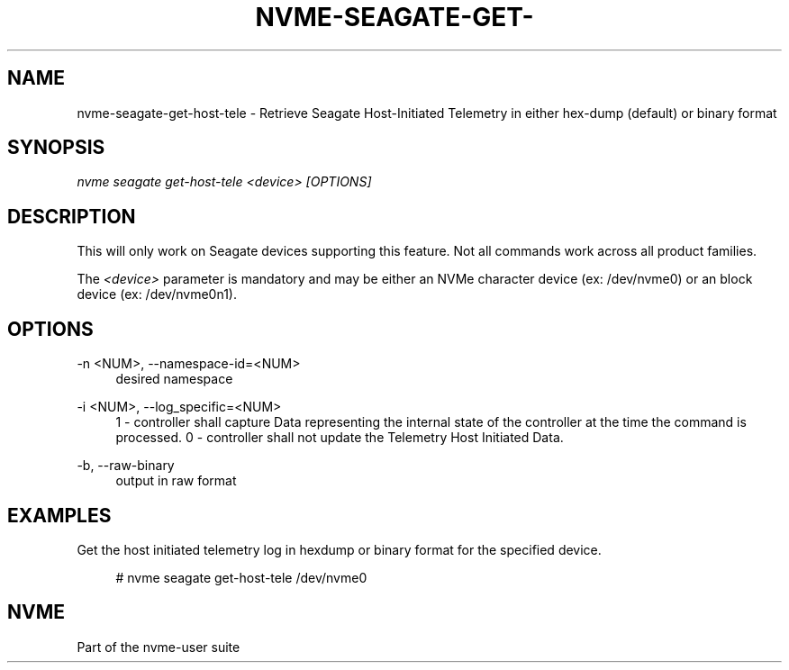 '\" t
.\"     Title: nvme-seagate-get-host-tele
.\"    Author: [FIXME: author] [see http://www.docbook.org/tdg5/en/html/author]
.\" Generator: DocBook XSL Stylesheets vsnapshot <http://docbook.sf.net/>
.\"      Date: 03/17/2025
.\"    Manual: NVMe Manual
.\"    Source: NVMe
.\"  Language: English
.\"
.TH "NVME\-SEAGATE\-GET\-" "1" "03/17/2025" "NVMe" "NVMe Manual"
.\" -----------------------------------------------------------------
.\" * Define some portability stuff
.\" -----------------------------------------------------------------
.\" ~~~~~~~~~~~~~~~~~~~~~~~~~~~~~~~~~~~~~~~~~~~~~~~~~~~~~~~~~~~~~~~~~
.\" http://bugs.debian.org/507673
.\" http://lists.gnu.org/archive/html/groff/2009-02/msg00013.html
.\" ~~~~~~~~~~~~~~~~~~~~~~~~~~~~~~~~~~~~~~~~~~~~~~~~~~~~~~~~~~~~~~~~~
.ie \n(.g .ds Aq \(aq
.el       .ds Aq '
.\" -----------------------------------------------------------------
.\" * set default formatting
.\" -----------------------------------------------------------------
.\" disable hyphenation
.nh
.\" disable justification (adjust text to left margin only)
.ad l
.\" -----------------------------------------------------------------
.\" * MAIN CONTENT STARTS HERE *
.\" -----------------------------------------------------------------
.SH "NAME"
nvme-seagate-get-host-tele \- Retrieve Seagate Host\-Initiated Telemetry in either hex\-dump (default) or binary format
.SH "SYNOPSIS"
.sp
.nf
\fInvme seagate get\-host\-tele <device> [OPTIONS]\fR
.fi
.SH "DESCRIPTION"
.sp
This will only work on Seagate devices supporting this feature\&. Not all commands work across all product families\&.
.sp
The \fI<device>\fR parameter is mandatory and may be either an NVMe character device (ex: /dev/nvme0) or an block device (ex: /dev/nvme0n1)\&.
.SH "OPTIONS"
.PP
\-n <NUM>, \-\-namespace\-id=<NUM>
.RS 4
desired namespace
.RE
.PP
\-i <NUM>, \-\-log_specific=<NUM>
.RS 4
1 \- controller shall capture Data representing the internal state of the controller at the time the command is processed\&. 0 \- controller shall not update the Telemetry Host Initiated Data\&.
.RE
.PP
\-b, \-\-raw\-binary
.RS 4
output in raw format
.RE
.SH "EXAMPLES"
.sp
Get the host initiated telemetry log in hexdump or binary format for the specified device\&.
.sp
.if n \{\
.RS 4
.\}
.nf
# nvme seagate get\-host\-tele /dev/nvme0
.fi
.if n \{\
.RE
.\}
.SH "NVME"
.sp
Part of the nvme\-user suite
